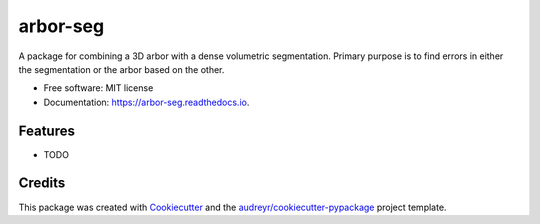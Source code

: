 =========
arbor-seg
=========


.. image:: https://img.shields.io/pypi/v/sarbor.svg
        :target: https://pypi.python.org/pypi/sarbor

.. image:: https://img.shields.io/travis/pattonw/sarbor.svg
        :target: https://travis-ci.org/pattonw/sarbor

.. image:: https://readthedocs.org/projects/arbor-seg/badge/?version=latest
        :target: https://arbor-seg.readthedocs.io/en/latest/?badge=latest
        :alt: Documentation Status


.. image:: https://pyup.io/repos/github/pattonw/sarbor/shield.svg
     :target: https://pyup.io/repos/github/pattonw/sarbor/
     :alt: Updates



A package for combining a 3D arbor with a dense volumetric segmentation. Primary purpose is to find errors in either the segmentation or the arbor based on the other.


* Free software: MIT license
* Documentation: https://arbor-seg.readthedocs.io.


Features
--------

* TODO

Credits
-------

This package was created with Cookiecutter_ and the `audreyr/cookiecutter-pypackage`_ project template.

.. _Cookiecutter: https://github.com/audreyr/cookiecutter
.. _`audreyr/cookiecutter-pypackage`: https://github.com/audreyr/cookiecutter-pypackage
